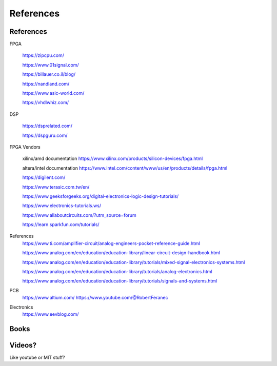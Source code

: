 ************************
References
************************

References
##########################

FPGA

    https://zipcpu.com/

    https://www.01signal.com/
    
    https://billauer.co.il/blog/

    https://nandland.com/

    https://www.asic-world.com/

    https://vhdlwhiz.com/
        
DSP

    https://dsprelated.com/

    https://dspguru.com/



FPGA Vendors

    xilinx/amd documentation
    https://www.xilinx.com/products/silicon-devices/fpga.html

    altera/intel documentation
    https://www.intel.com/content/www/us/en/products/details/fpga.html


    https://digilent.com/

    https://www.terasic.com.tw/en/




    https://www.geeksforgeeks.org/digital-electronics-logic-design-tutorials/

    https://www.electronics-tutorials.ws/

    https://www.allaboutcircuits.com/?utm_source=forum

    https://learn.sparkfun.com/tutorials/


References
    https://www.ti.com/amplifier-circuit/analog-engineers-pocket-reference-guide.html

    https://www.analog.com/en/education/education-library/linear-circuit-design-handbook.html

    https://www.analog.com/en/education/education-library/tutorials/mixed-signal-electronics-systems.html

    https://www.analog.com/en/education/education-library/tutorials/analog-electronics.html

    https://www.analog.com/en/education/education-library/tutorials/signals-and-systems.html

PCB
    https://www.altium.com/
    https://www.youtube.com/@RobertFeranec

Electronics
    https://www.eevblog.com/



Books
##########################



Videos?
##########################
Like youtube or MIT stuff?













